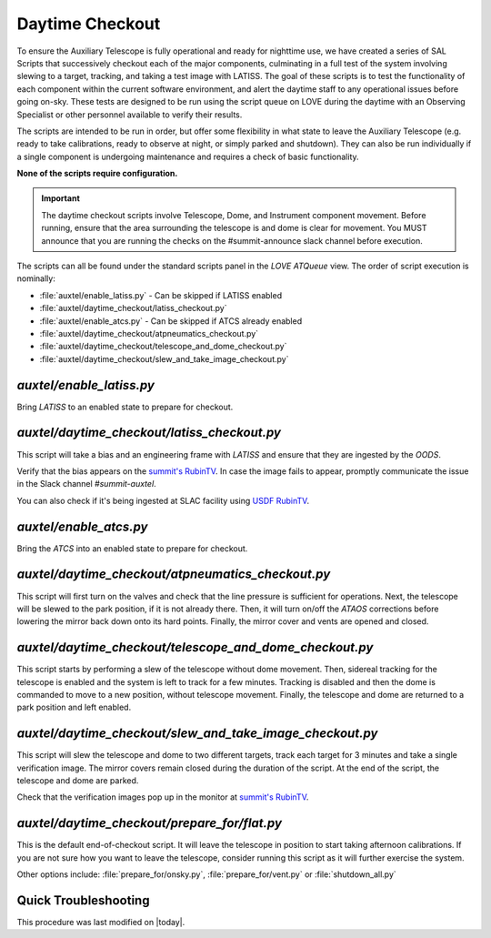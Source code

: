 .. |author| replace:: *E. Dennihy*
.. If there are no contributors, write "none" between the asterisks. Do not remove the substitution.
.. |contributors| replace:: *none*

.. _AuxTel-DayTime-Operations-Daytime-Checkout:

##################
Daytime Checkout 
##################

.. _summit's RubinTV: https://summit-lsp.lsst.codes/rubintv/summit/auxtel 
.. _USDF RubinTV: https://usdf-rsp-dev.slac.stanford.edu/rubintv 

To ensure the Auxiliary Telescope is fully operational and ready for nighttime use, 
we have created a series of SAL Scripts that successively checkout each of the major components, 
culminating in a full test of the system involving slewing to a target, tracking, and taking a test image with LATISS. 
The goal of these scripts is to test the functionality of each component within the current software environment,
and alert the daytime staff to any operational issues before going on-sky. 
These tests are designed to be run using the script queue on LOVE during the daytime with an Observing Specialist 
or other personnel available to verify their results. 

The scripts are intended to be run in order, 
but offer some flexibility in what state to leave the Auxiliary Telescope 
(e.g. ready to take calibrations, ready to observe at night, or simply parked and shutdown). 
They can also be run individually if a single component is undergoing maintenance 
and requires a check of basic functionality. 

**None of the scripts require configuration.**

.. Important::

    The daytime checkout scripts involve Telescope, Dome, and Instrument component movement. 
    Before running, ensure that the area surrounding the telescope is and dome is clear for movement. 
    You MUST announce that you are running the checks on the #summit-announce slack channel before execution. 

The scripts can all be found under the standard scripts panel in the *LOVE ATQueue* view. 
The order of script execution is nominally:

* :file:`auxtel/enable_latiss.py` - Can be skipped if LATISS enabled 
* :file:`auxtel/daytime_checkout/latiss_checkout.py`
* :file:`auxtel/enable_atcs.py` - Can be skipped if ATCS already enabled
* :file:`auxtel/daytime_checkout/atpneumatics_checkout.py`
* :file:`auxtel/daytime_checkout/telescope_and_dome_checkout.py`
* :file:`auxtel/daytime_checkout/slew_and_take_image_checkout.py`

*auxtel/enable_latiss.py*
=========================

Bring *LATISS* to an enabled state to prepare for checkout. 

*auxtel/daytime_checkout/latiss_checkout.py*
============================================

This script will take a bias and an engineering frame with *LATISS* 
and ensure that they are ingested by the *OODS*.

Verify that the bias appears on the `summit's RubinTV`_. 
In case the image fails to appear, promptly communicate the issue in the Slack channel *#summit-auxtel*. 

You can also check if it's being ingested at SLAC facility using `USDF RubinTV`_.

*auxtel/enable_atcs.py*
=======================

Bring the *ATCS* into an enabled state to prepare for checkout. 

*auxtel/daytime_checkout/atpneumatics_checkout.py*
==================================================

This script will first turn on the valves and check that the line pressure is sufficient for operations. 
Next, the telescope will be slewed to the park position, if it is not already there. 
Then, it will turn on/off the *ATAOS* corrections before lowering the mirror back down onto its hard points.
Finally, the mirror cover and vents are opened and closed. 

*auxtel/daytime_checkout/telescope_and_dome_checkout.py*
========================================================

This script starts by performing a slew of the telescope without dome movement. 
Then, sidereal tracking for the telescope is enabled and the system is left to track for a few minutes. 
Tracking is disabled and then the dome is commanded to move to a new position, without telescope movement. 
Finally, the telescope and dome are returned to a park position and left enabled.

*auxtel/daytime_checkout/slew_and_take_image_checkout.py*
=========================================================

This script will slew the telescope and dome to two different targets, 
track each target for 3 minutes and take a single verification image. 
The mirror covers remain closed during the duration of the script. 
At the end of the script, the telescope and dome are parked. 

Check that the verification images pop up in the monitor at `summit's RubinTV`_.

*auxtel/daytime_checkout/prepare_for/flat.py*
=============================================
This is the default end-of-checkout script. 
It will leave the telescope in position to start taking afternoon calibrations. 
If you are not sure how you want to leave the telescope,
consider running this script as it will further exercise the system. 

Other options include: :file:`prepare_for/onsky.py`, :file:`prepare_for/vent.py` or :file:`shutdown_all.py`

Quick Troubleshooting
=====================

This procedure was last modified on |today|.
